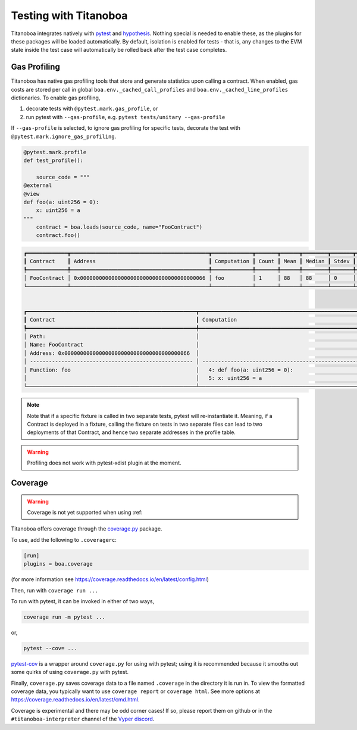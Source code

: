 Testing with Titanoboa
======================

Titanoboa integrates natively with `pytest <https://docs.pytest.org/>`_ and `hypothesis <https://hypothesis.readthedocs.io/en/latest/quickstart.html>`_. Nothing special is needed to enable these, as the plugins for these packages will be loaded automatically. By default, isolation is enabled for tests - that is, any changes to the EVM state inside the test case will automatically be rolled back after the test case completes.


Gas Profiling
-----------------------

Titanoboa has native gas profiling tools that store and generate statistics upon calling a contract. When enabled, gas costs are stored per call in global ``boa.env._cached_call_profiles`` and ``boa.env._cached_line_profiles`` dictionaries.
To enable gas profiling,

1. decorate tests with ``@pytest.mark.gas_profile``, or
2. run pytest with ``--gas-profile``, e.g. ``pytest tests/unitary --gas-profile``

If ``--gas-profile`` is selected, to ignore gas profiling for specific tests, decorate the test with ``@pytest.mark.ignore_gas_profiling``.

.. code-block:: python

    @pytest.mark.profile
    def test_profile():

        source_code = """
    @external
    @view
    def foo(a: uint256 = 0):
        x: uint256 = a
    """
        contract = boa.loads(source_code, name="FooContract")
        contract.foo()

.. code-block:: console

    ┏━━━━━━━━━━━━━┳━━━━━━━━━━━━━━━━━━━━━━━━━━━━━━━━━━━━━━━━━━━━┳━━━━━━━━━━━━━┳━━━━━━━┳━━━━━━┳━━━━━━━━┳━━━━━━━┳━━━━━┳━━━━━┓
    ┃ Contract    ┃ Address                                    ┃ Computation ┃ Count ┃ Mean ┃ Median ┃ Stdev ┃ Min ┃ Max ┃
    ┡━━━━━━━━━━━━━╇━━━━━━━━━━━━━━━━━━━━━━━━━━━━━━━━━━━━━━━━━━━━╇━━━━━━━━━━━━━╇━━━━━━━╇━━━━━━╇━━━━━━━━╇━━━━━━━╇━━━━━╇━━━━━┩
    │ FooContract │ 0x0000000000000000000000000000000000000066 │ foo         │ 1     │ 88   │ 88     │ 0     │ 88  │ 88  │
    └─────────────┴────────────────────────────────────────────┴─────────────┴───────┴──────┴────────┴───────┴─────┴─────┘


    ┏━━━━━━━━━━━━━━━━━━━━━━━━━━━━━━━━━━━━━━━━━━━━━━━━━━━━━━┳━━━━━━━━━━━━━━━━━━━━━━━━━━━━━━━━━━━━━━━━━━━━━━━━━━━━━━━━━━━━━━━━━━━━━━━━━━━━┳━━━━━━━┳━━━━━━━┳━━━━━━━━┳━━━━━━━┳━━━━━━━┳━━━━━━━┓
    ┃ Contract                                             ┃ Computation                                                                ┃ Count ┃ Mean  ┃ Median ┃ Stdev ┃ Min   ┃ Max   ┃
    ┡━━━━━━━━━━━━━━━━━━━━━━━━━━━━━━━━━━━━━━━━━━━━━━━━━━━━━━╇━━━━━━━━━━━━━━━━━━━━━━━━━━━━━━━━━━━━━━━━━━━━━━━━━━━━━━━━━━━━━━━━━━━━━━━━━━━━╇━━━━━━━╇━━━━━━━╇━━━━━━━━╇━━━━━━━╇━━━━━━━╇━━━━━━━┩
    │ Path:                                                │                                                                            │       │       │        │       │       │       │
    │ Name: FooContract                                    │                                                                            │       │       │        │       │       │       │
    │ Address: 0x0000000000000000000000000000000000000066  │                                                                            │ Count │ Mean  │ Median │ Stdev │ Min   │ Max   │
    │ ---------------------------------------------------- │ -------------------------------------------------------------------------- │ ----- │ ----- │ -----  │ ----- │ ----- │ ----- │
    │ Function: foo                                        │   4: def foo(a: uint256 = 0):                                              │ 1     │ 73    │ 73     │ 0     │ 73    │ 73    │
    │                                                      │   5: x: uint256 = a                                                        │ 1     │ 15    │ 15     │ 0     │ 15    │ 15    │
    └──────────────────────────────────────────────────────┴────────────────────────────────────────────────────────────────────────────┴───────┴───────┴────────┴───────┴───────┴───────┘

.. note::
    Note that if a specific fixture is called in two separate tests, pytest will re-instantiate it. Meaning, if a Contract
    is deployed in a fixture, calling the fixture on tests in two separate files can lead to two deployments of that Contract,
    and hence two separate addresses in the profile table.

.. warning::
    Profiling does not work with pytest-xdist plugin at the moment.

Coverage
--------------

.. warning::
    Coverage is not yet supported when using :ref:

Titanoboa offers coverage through the `coverage.py <https://coverage.readthedocs.io/>`_ package.

To use, add the following to ``.coveragerc``:

.. code-block::

    [run]
    plugins = boa.coverage

(for more information see https://coverage.readthedocs.io/en/latest/config.html)

Then, run with ``coverage run ...``

To run with pytest, it can be invoked in either of two ways,

.. code-block::

    coverage run -m pytest ...

or,

.. code-block::

    pytest --cov= ...

`pytest-cov <https://pytest-cov.readthedocs.io/en/latest/readme.html#usage>`_ is a wrapper around ``coverage.py`` for using with pytest; using it is recommended because it smooths out some quirks of using ``coverage.py`` with pytest.

Finally, ``coverage.py`` saves coverage data to a file named ``.coverage`` in the directory it is run in. To view the formatted coverage data, you typically want to use ``coverage report`` or ``coverage html``. See more options at https://coverage.readthedocs.io/en/latest/cmd.html.

Coverage is experimental and there may be odd corner cases! If so, please report them on github or in the ``#titanoboa-interpreter`` channel of the `Vyper discord <https://discord.gg/6tw7PTM7C2>`_.
